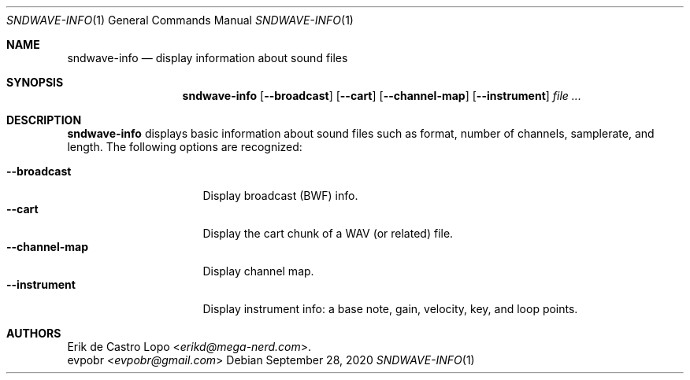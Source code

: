 .Dd September 28, 2020
.Dt SNDWAVE-INFO 1
.Os
.Sh NAME
.Nm sndwave-info
.Nd display information about sound files
.Sh SYNOPSIS
.Nm sndwave-info
.Op Fl -broadcast
.Op Fl -cart
.Op Fl -channel-map
.Op Fl -instrument
.Ar
.Sh DESCRIPTION
.Nm
displays basic information about sound files
such as format, number of channels, samplerate, and length.
The following options are recognized:
.Pp
.Bl -tag -compact -width channelmapXXXX
.It Fl -broadcast
Display broadcast (BWF) info.
.It Fl -cart
Display the cart chunk of a WAV (or related) file.
.It Fl -channel-map
Display channel map.
.It Fl -instrument
Display instrument info:
a base note, gain, velocity, key, and loop points.
.El
.Sh AUTHORS
.An Erik de Castro Lopo Aq Mt erikd@mega-nerd.com .
.An evpobr Aq Mt evpobr@gmail.com
